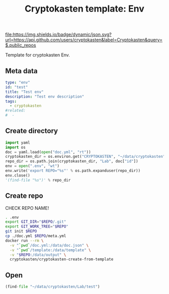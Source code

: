 #+TITLE: Cryptokasten template: Env
#+TAGS: cryptokasten, cryptokasten-template
#+OPTIONS: ^:nil

[[https://github.com/cryptokasten][file:https://img.shields.io/badge/dynamic/json.svg?url=https://api.github.com/users/cryptokasten&label=Cryptokasten&query=$.public_repos]]
[[https://github.com/cryptokasten-template][file:https://img.shields.io/badge/template-brightgreen.svg]]

Template for cryptokasten Env.

** Meta data

#+BEGIN_SRC yaml :tangle doc.yml
type: "env"
id: "test"
title: "Test env"
description: "Test env description"
tags:
  - cryptokasten
#related:
#  - 
#+END_SRC

** Create directory

#+NAME: created
#+BEGIN_SRC python :results replace code :session *shell cryptokasten-template-env:python*
import yaml
import os
doc = yaml.load(open("doc.yml", "rt"))
cryptokasten_dir = os.environ.get("CRYPTOKASTEN", "~/data/cryptokasten")
repo_dir = os.path.join(cryptokasten_dir, "Lab", doc["id"])
env = open(".env", "wt")
env.write('export REPO="%s"' % os.path.expanduser(repo_dir))
env.close()
'(find-file "%s")' % repo_dir
#+END_SRC

** Create repo

CHECK REPO NAME!

#+BEGIN_SRC sh :session *shell cryptokasten-template-env:shell*
. .env
export GIT_DIR="$REPO/.git"
export GIT_WORK_TREE="$REPO"
git init $REPO
cp ./doc.yml $REPO/meta.yml
docker run --rm \
  -v "`pwd`/doc.yml:/data/doc.json" \
  -v "`pwd`/template:/data/template" \
  -v "$REPO:/data/output" \
  cryptokasten/cryptokasten-create-from-template
#+END_SRC

** Open

#+RESULTS: created
#+BEGIN_SRC python
(find-file "~/data/cryptokasten/Lab/test")
#+END_SRC

